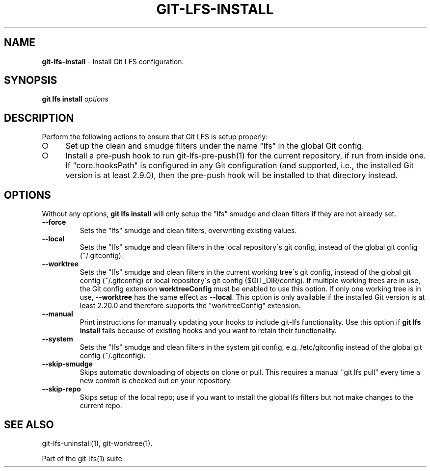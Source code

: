 .\" generated with Ronn-NG/v0.9.1
.\" http://github.com/apjanke/ronn-ng/tree/0.9.1
.TH "GIT\-LFS\-INSTALL" "1" "May 2022" ""
.SH "NAME"
\fBgit\-lfs\-install\fR \- Install Git LFS configuration\.
.SH "SYNOPSIS"
\fBgit lfs install\fR \fIoptions\fR
.SH "DESCRIPTION"
Perform the following actions to ensure that Git LFS is setup properly:
.IP "\[ci]" 4
Set up the clean and smudge filters under the name "lfs" in the global Git config\.
.IP "\[ci]" 4
Install a pre\-push hook to run git\-lfs\-pre\-push(1) for the current repository, if run from inside one\. If "core\.hooksPath" is configured in any Git configuration (and supported, i\.e\., the installed Git version is at least 2\.9\.0), then the pre\-push hook will be installed to that directory instead\.
.IP "" 0
.SH "OPTIONS"
Without any options, \fBgit lfs install\fR will only setup the "lfs" smudge and clean filters if they are not already set\.
.TP
\fB\-\-force\fR
Sets the "lfs" smudge and clean filters, overwriting existing values\.
.TP
\fB\-\-local\fR
Sets the "lfs" smudge and clean filters in the local repository\'s git config, instead of the global git config (~/\.gitconfig)\.
.TP
\fB\-\-worktree\fR
Sets the "lfs" smudge and clean filters in the current working tree\'s git config, instead of the global git config (~/\.gitconfig) or local repository\'s git config ($GIT_DIR/config)\. If multiple working trees are in use, the Git config extension \fBworktreeConfig\fR must be enabled to use this option\. If only one working tree is in use, \fB\-\-worktree\fR has the same effect as \fB\-\-local\fR\. This option is only available if the installed Git version is at least 2\.20\.0 and therefore supports the "worktreeConfig" extension\.
.TP
\fB\-\-manual\fR
Print instructions for manually updating your hooks to include git\-lfs functionality\. Use this option if \fBgit lfs install\fR fails because of existing hooks and you want to retain their functionality\.
.TP
\fB\-\-system\fR
Sets the "lfs" smudge and clean filters in the system git config, e\.g\. /etc/gitconfig instead of the global git config (~/\.gitconfig)\.
.TP
\fB\-\-skip\-smudge\fR
Skips automatic downloading of objects on clone or pull\. This requires a manual "git lfs pull" every time a new commit is checked out on your repository\.
.TP
\fB\-\-skip\-repo\fR
Skips setup of the local repo; use if you want to install the global lfs filters but not make changes to the current repo\.
.SH "SEE ALSO"
git\-lfs\-uninstall(1), git\-worktree(1)\.
.P
Part of the git\-lfs(1) suite\.
